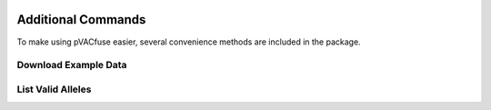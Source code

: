 .. image:: ../images/pVACfuse_logo_trans-bg_sm_v4b.png
    :align: right
    :alt: pVACfuse logo

Additional Commands
===================

To make using pVACfuse easier, several convenience methods are included in the package.

.. _pvacfuse_example_data:

Download Example Data
---------------------

.. program-output:: pvacfuse download_example_data -h

.. .. argparse::
    :module: lib.download_example_data
    :func: define_parser
    :prog: pvacfuse download_example_data

List Valid Alleles
------------------

.. program-output:: pvacfuse valid_alleles -h

.. .. argparse::
    :module: lib.valid_alleles
    :func: define_parser
    :prog: pvacfuse valid_alleles
